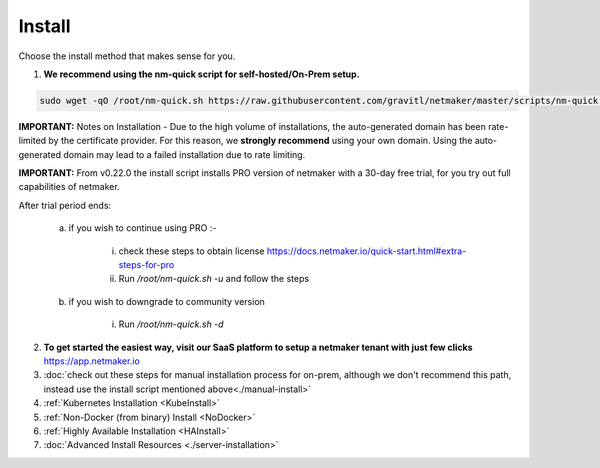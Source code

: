 =========
Install
=========

Choose the install method that makes sense for you.


1. **We recommend using the nm-quick script for self-hosted/On-Prem setup.**

.. code-block::

  sudo wget -qO /root/nm-quick.sh https://raw.githubusercontent.com/gravitl/netmaker/master/scripts/nm-quick.sh && sudo chmod +x /root/nm-quick.sh && sudo /root/nm-quick.sh


**IMPORTANT:** Notes on Installation
- Due to the high volume of installations, the auto-generated domain has been rate-limited by the certificate provider. For this reason, we **strongly recommend** using your own domain. Using the auto-generated domain may lead to a failed installation due to rate limiting.

**IMPORTANT:** From v0.22.0 the install script installs PRO version of netmaker with a 30-day free trial, for you try out full capabilities of netmaker.

After trial period ends:

    a. if you wish to continue using PRO :-

        i. check these steps to obtain license `<https://docs.netmaker.io/quick-start.html#extra-steps-for-pro>`_
        ii. Run `/root/nm-quick.sh -u` and follow the steps

    b. if you wish to downgrade to community version
    
        i. Run `/root/nm-quick.sh -d`

2. **To get started the easiest way, visit our SaaS platform to setup a netmaker tenant with just few clicks** `<https://app.netmaker.io>`_


3. :doc:`check out these steps for manual installation process for on-prem, although we don't recommend this path, instead use the install script mentioned above<./manual-install>`

4. :ref:`Kubernetes Installation <KubeInstall>`

5. :ref:`Non-Docker (from binary) Install <NoDocker>`

6. :ref:`Highly Available Installation <HAInstall>`

7. :doc:`Advanced Install Resources <./server-installation>`

